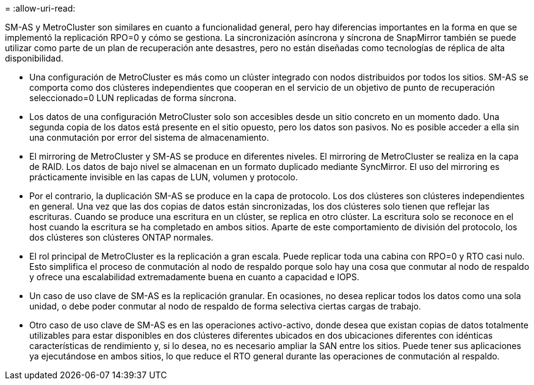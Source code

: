 = 
:allow-uri-read: 


SM-AS y MetroCluster son similares en cuanto a funcionalidad general, pero hay diferencias importantes en la forma en que se implementó la replicación RPO=0 y cómo se gestiona. La sincronización asíncrona y síncrona de SnapMirror también se puede utilizar como parte de un plan de recuperación ante desastres, pero no están diseñadas como tecnologías de réplica de alta disponibilidad.

* Una configuración de MetroCluster es más como un clúster integrado con nodos distribuidos por todos los sitios. SM-AS se comporta como dos clústeres independientes que cooperan en el servicio de un objetivo de punto de recuperación seleccionado=0 LUN replicadas de forma síncrona.
* Los datos de una configuración MetroCluster solo son accesibles desde un sitio concreto en un momento dado. Una segunda copia de los datos está presente en el sitio opuesto, pero los datos son pasivos. No es posible acceder a ella sin una conmutación por error del sistema de almacenamiento.
* El mirroring de MetroCluster y SM-AS se produce en diferentes niveles. El mirroring de MetroCluster se realiza en la capa de RAID. Los datos de bajo nivel se almacenan en un formato duplicado mediante SyncMirror. El uso del mirroring es prácticamente invisible en las capas de LUN, volumen y protocolo.
* Por el contrario, la duplicación SM-AS se produce en la capa de protocolo. Los dos clústeres son clústeres independientes en general. Una vez que las dos copias de datos están sincronizadas, los dos clústeres solo tienen que reflejar las escrituras. Cuando se produce una escritura en un clúster, se replica en otro clúster. La escritura solo se reconoce en el host cuando la escritura se ha completado en ambos sitios. Aparte de este comportamiento de división del protocolo, los dos clústeres son clústeres ONTAP normales.
* El rol principal de MetroCluster es la replicación a gran escala. Puede replicar toda una cabina con RPO=0 y RTO casi nulo. Esto simplifica el proceso de conmutación al nodo de respaldo porque solo hay una cosa que conmutar al nodo de respaldo y ofrece una escalabilidad extremadamente buena en cuanto a capacidad e IOPS.
* Un caso de uso clave de SM-AS es la replicación granular. En ocasiones, no desea replicar todos los datos como una sola unidad, o debe poder conmutar al nodo de respaldo de forma selectiva ciertas cargas de trabajo.
* Otro caso de uso clave de SM-AS es en las operaciones activo-activo, donde desea que existan copias de datos totalmente utilizables para estar disponibles en dos clústeres diferentes ubicados en dos ubicaciones diferentes con idénticas características de rendimiento y, si lo desea, no es necesario ampliar la SAN entre los sitios. Puede tener sus aplicaciones ya ejecutándose en ambos sitios, lo que reduce el RTO general durante las operaciones de conmutación al respaldo.

